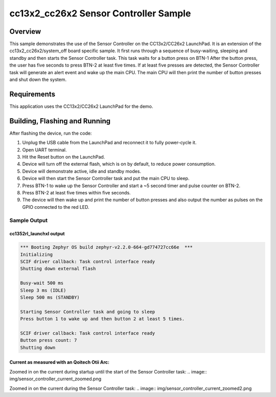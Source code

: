 .. _ti-cc13x2_cc26x2-sensor-controller-sample:

cc13x2_cc26x2 Sensor Controller Sample
#################################################

Overview
********

This sample demonstrates the use of the Sensor Controller on the CC13x2/CC26x2
LaunchPad. It is an extension of the cc13x2_cc26x2/system_off board specific
sample.
It first runs through a sequence of busy-waiting, sleeping and standby and then
starts the Sensor Controller task. This task waits for a button press on BTN-1
After the button press, the user has five seconds to press BTN-2 at least five
times. If at least five presses are detected, the Sensor Controller task will
generate an alert event and wake up the main CPU. The main CPU will then print
the number of button presses and shut down the system.

Requirements
************

This application uses the CC13x2/CC26x2 LaunchPad for the demo.

Building, Flashing and Running
******************************

.. zephyr-app-commands::
   :zephyr-app: samples/boards/ti/cc13x2_cc26x2/sensor_controller
   :board: cc1352r1_launchxl
   :goals: build flash
   :compact:

After flashing the device, run the code:

1. Unplug the USB cable from the LaunchPad and reconnect it to fully
   power-cycle it.
2. Open UART terminal.
3. Hit the Reset button on the LaunchPad.
4. Device will turn off the external flash, which is on by default, to
   reduce power consumption.
5. Device will demonstrate active, idle and standby modes.
6. Device will then start the Sensor Controller task and put the main CPU
   to sleep.
7. Press BTN-1 to wake up the Sensor Controller and start a ~5 second timer and
   pulse counter on BTN-2.
8. Press BTN-2 at least five times within five seconds.
9. The device will then wake up and print the number of button presses and also
   output the number as pulses on the GPIO connected to the red LED.

Sample Output
=================

cc1352rl_launchxl output
------------------------

.. code-block:: console

        *** Booting Zephyr OS build zephyr-v2.2.0-664-gd774727cc66e  ***
        Initializing
        SCIF driver callback: Task control interface ready
        Shutting down external flash

        Busy-wait 500 ms
        Sleep 3 ms (IDLE)
        Sleep 500 ms (STANDBY)

        Starting Sensor Controller task and going to sleep
        Press button 1 to wake up and then button 2 at least 5 times.

        SCIF driver callback: Task control interface ready
        Button press count: 7
        Shutting down

Current as measured with an Qoitech Otii Arc:
---------------------------------------------

.. image:: img/sensor_controller_current.png

Zoomed in on the current during startup until the start of the Sensor Controller
task:
.. image:: img/sensor_controller_current_zoomed.png

Zoomed in on the current during the Sensor Controller task:
.. image:: img/sensor_controller_current_zoomed2.png